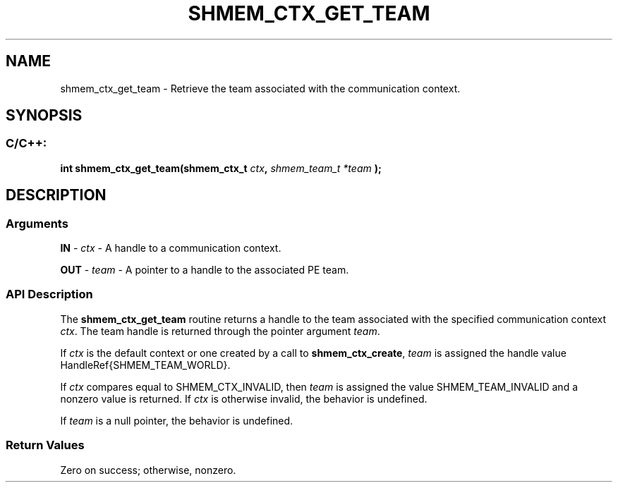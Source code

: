 .TH SHMEM_CTX_GET_TEAM 3 "Open Source Software Solutions, Inc." "OpenSHMEM Library Documentation"
./ sectionStart
.SH NAME
shmem_ctx_get_team \- 
Retrieve the team associated with the communication context.

./ sectionEnd


./ sectionStart
.SH   SYNOPSIS
./ sectionEnd

./ sectionStart
.SS C/C++:

.B int
.B shmem\_ctx\_get\_team(shmem_ctx_t
.IB "ctx" ,
.I shmem_team_t
.I *team
.B );



./ sectionEnd




./ sectionStart

.SH DESCRIPTION
.SS Arguments
.BR "IN " -
.I ctx
- 
A handle to a communication context.



.BR "OUT " -
.I team
- 
A pointer to a handle to the associated PE team.

./ sectionEnd


./ sectionStart

.SS API Description

The 
.B shmem\_ctx\_get\_team
routine returns a handle to the
team associated with the specified communication context 
.IR "ctx" .
The team handle is returned through the pointer argument 
.IR "team" .


If 
.I ctx
is the default context or one created by a call to
.BR "shmem\_ctx\_create" ,
.I team
is assigned the handle value
\LibHandleRef{SHMEM\_TEAM\_WORLD}.

If 
.I ctx
compares equal to SHMEM\_CTX\_INVALID,
then 
.I team
is assigned the value
SHMEM\_TEAM\_INVALID and a nonzero value is returned.
If 
.I ctx
is otherwise invalid, the behavior is undefined.

If 
.I team
is a null pointer, the behavior is undefined.

./ sectionEnd


./ sectionStart

.SS Return Values

Zero on success; otherwise, nonzero.

./ sectionEnd




